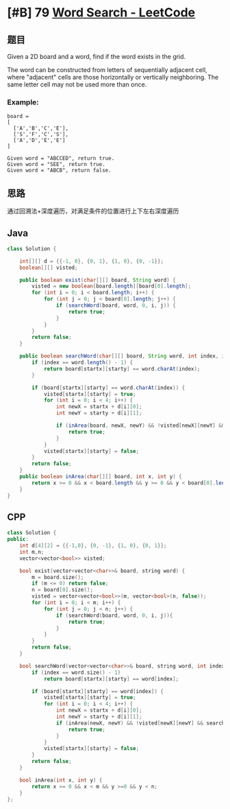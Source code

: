 * [#B] 79 [[https://leetcode.com/problems/word-search/][Word Search - LeetCode]]
** 题目
   Given a 2D board and a word, find if the word exists in the grid.

   The word can be constructed from letters of sequentially adjacent cell, where "adjacent" cells are those horizontally or vertically neighboring. The same letter cell may not be used more than once.
*** Example:
    #+begin_example
    board =
    [
      ['A','B','C','E'],
      ['S','F','C','S'],
      ['A','D','E','E']
    ]

    Given word = "ABCCED", return true.
    Given word = "SEE", return true.
    Given word = "ABCB", return false.
    #+end_example
** 思路
   通过回溯法+深度遍历，对满足条件的位置进行上下左右深度遍历
** Java
   #+begin_src java
   class Solution {
    
       int[][] d = {{-1, 0}, {0, 1}, {1, 0}, {0, -1}};
       boolean[][] visted;
    
       public boolean exist(char[][] board, String word) {
           visted = new boolean[board.length][board[0].length];
           for (int i = 0; i < board.length; i++) {
               for (int j = 0; j < board[0].length; j++) {
                   if (searchWord(board, word, 0, i, j)) {
                       return true;
                   }
               }
           }
           return false;
       }
    
       public boolean searchWord(char[][] board, String word, int index, int startx, int starty) {
           if (index == word.length() - 1) {
               return board[startx][starty] == word.charAt(index);
           }
        
           if (board[startx][starty] == word.charAt(index)) {
               visted[startx][starty] = true;
               for (int i = 0; i < 4; i++) {
                   int newX = startx + d[i][0];
                   int newY = starty + d[i][1];
                
                   if (inArea(board, newX, newY) && !visted[newX][newY] && searchWord(board, word, index + 1, newX,newY)){
                       return true;
                   }
               }
               visted[startx][starty] = false;
           }
           return false;
       }
       public boolean inArea(char[][] board, int x, int y) {
           return x >= 0 && x < board.length && y >= 0 && y < board[0].length;
       }
   }
   #+end_src
** CPP
   #+begin_src cpp
   class Solution {
   public:
       int d[4][2] = {{-1,0}, {0, -1}, {1, 0}, {0, 1}};
       int m,n;
       vector<vector<bool>> visted;
    
       bool exist(vector<vector<char>>& board, string word) {
           m = board.size();
           if (m <= 0) return false;
           n = board[0].size();
           visted = vector<vector<bool>>(m, vector<bool>(n, false));
           for (int i = 0; i < m; i++) {
               for (int j = 0; j < n; j++) {
                   if (searchWord(board, word, 0, i, j)){
                       return true;
                   }
               }
           }
           return false;
       }
    
       bool searchWord(vector<vector<char>>& board, string word, int index, int startx, int starty) {
           if (index == word.size() - 1)
               return board[startx][starty] == word[index];
        
           if (board[startx][starty] == word[index]) {
               visted[startx][starty] = true;
               for (int i = 0; i < 4; i++) {
                   int newX = startx + d[i][0];
                   int newY = starty + d[i][1];
                   if (inArea(newX, newY) && !visted[newX][newY] && searchWord(board, word, index + 1, newX, newY)) {
                       return true;
                   }
               }
               visted[startx][starty] = false;
           }
           return false;
       }
    
       bool inArea(int x, int y) {
           return x >= 0 && x < m && y >=0 && y < n;
       }
   };
   #+end_src
